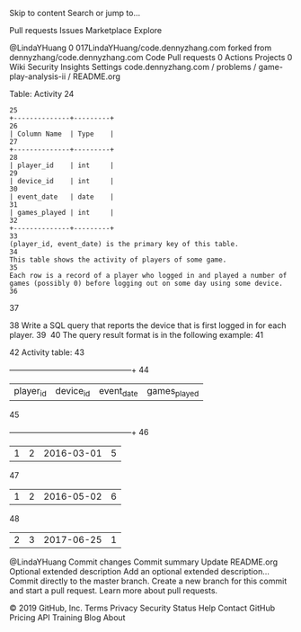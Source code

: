 Skip to content
Search or jump to…

Pull requests
Issues
Marketplace
Explore
 
@LindaYHuang 
0
017LindaYHuang/code.dennyzhang.com
forked from dennyzhang/code.dennyzhang.com
 Code Pull requests 0 Actions Projects 0 Wiki Security Insights Settings
code.dennyzhang.com
/
problems
/
game-play-analysis-ii
/
README.org
 

Table: Activity
24
#+BEGIN_EXAMPLE
25
+--------------+---------+
26
| Column Name  | Type    |
27
+--------------+---------+
28
| player_id    | int     |
29
| device_id    | int     |
30
| event_date   | date    |
31
| games_played | int     |
32
+--------------+---------+
33
(player_id, event_date) is the primary key of this table.
34
This table shows the activity of players of some game.
35
Each row is a record of a player who logged in and played a number of games (possibly 0) before logging out on some day using some device.
36
#+END_EXAMPLE
37
 
38
Write a SQL query that reports the device that is first logged in for each player.
39
​
40
The query result format is in the following example:
41
#+BEGIN_EXAMPLE
42
Activity table:
43
+-----------+-----------+------------+--------------+
44
| player_id | device_id | event_date | games_played |
45
+-----------+-----------+------------+--------------+
46
| 1         | 2         | 2016-03-01 | 5            |
47
| 1         | 2         | 2016-05-02 | 6            |
48
| 2         | 3         | 2017-06-25 | 1            |
@LindaYHuang
Commit changes
Commit summary
Update README.org
Optional extended description
Add an optional extended description…
 Commit directly to the master branch.
 Create a new branch for this commit and start a pull request. Learn more about pull requests.
 
© 2019 GitHub, Inc.
Terms
Privacy
Security
Status
Help
Contact GitHub
Pricing
API
Training
Blog
About

